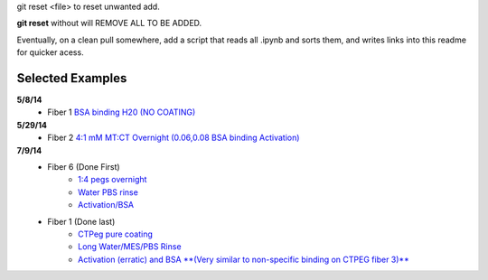 git reset <file> to reset unwanted add.

**git reset** without will REMOVE ALL TO BE ADDED.

Eventually, on a clean pull somewhere, add a script that reads all .ipynb and sorts them, and writes links into this readme for quicker acess.

Selected Examples
-----------------

**5/8/14**
   - Fiber 1 `BSA binding H20 (NO COATING) <http://nbviewer.ipython.org/github/hugadams/FiberData/blob/master/2014/5_8_characterization_E1inh20/Analysis/Fiber1/bsa_nocoating/bsa_nocoating.ipynb>`_

**5/29/14** 
   - Fiber 2 `4:1 mM MT:CT Overnight (0.06,0.08 BSA binding Activation)`_

   .. _`4:1 mM MT:CT Overnight (0.06,0.08 BSA binding Activation)` : http://nbviewer.ipython.org/urls/raw.github.com/hugadams/FiberData/master/2014/5_29_14/Analysis/Fiber2/peg_overnight/peg_overnight.ipynb

**7/9/14**
   - Fiber 6 (Done First)
       - `1:4 pegs overnight <http://nbviewer.ipython.org/github/hugadams/FiberData/blob/master/2014/7_9_14_NEWSILANE/Analysis/Fiber6/1-4-mtctpeg_overnight/1-4-mtctpeg_overnight.ipynb>`_
       - `Water PBS rinse <http://nbviewer.ipython.org/github/hugadams/FiberData/blob/master/2014/7_9_14_NEWSILANE/Analysis/Fiber6/Water_pbs/Water_pbs.ipynb>`_
       - `Activation/BSA <http://nbviewer.ipython.org/urls/raw.github.com/hugadams/FiberData/master/2014/7_9_14_NEWSILANE/Analysis/Fiber6/MES_ACTIVATE_EDC/MES_ACTIVATE_EDC.ipynb>`_

   - Fiber 1 (Done last)
	- `CTPeg pure coating <http://nbviewer.ipython.org/urls/raw.github.com/hugadams/FiberData/master/2014/7_9_14_NEWSILANE/Analysis/Fiber1/ctpeg/ctpeg.ipynb>`_
	- `Long Water/MES/PBS Rinse <http://nbviewer.ipython.org/github/hugadams/FiberData/blob/master/2014/7_9_14_NEWSILANE/Analysis/Fiber1/nextdayrinse/nextday_rinses/nextday_rinses.ipynb>`_
	- `Activation (erratic) and BSA **(Very similar to non-specific binding on CTPEG fiber 3)** <http://nbviewer.ipython.org/github/hugadams/FiberData/blob/master/2014/7_9_14_NEWSILANE/Analysis/Fiber1/activation_bsa/activation_bsa.ipynb>`_

